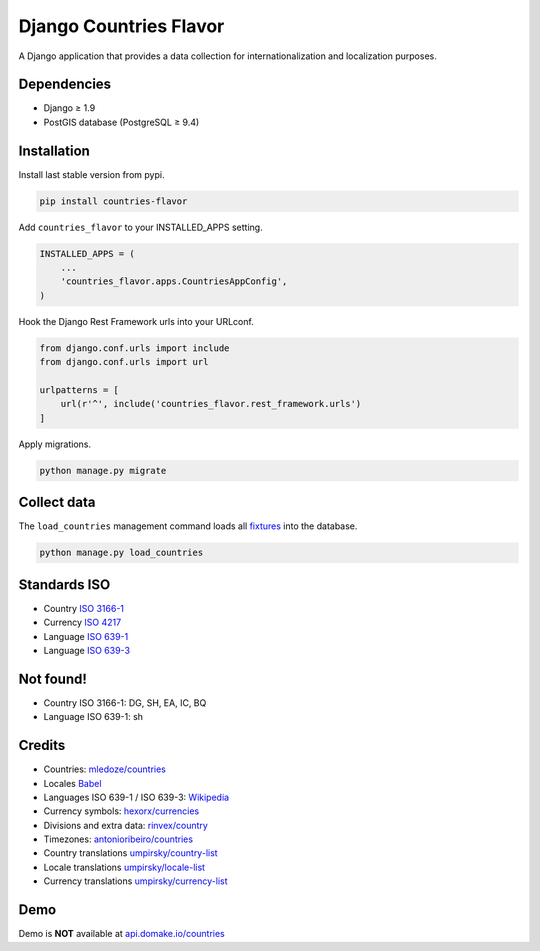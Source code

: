 Django Countries Flavor
=======================

|Pypi| |Wheel| |Build Status| |Codecov| |Code Climate|

A Django application that provides a data collection for internationalization and localization purposes.

Dependencies
------------

* Django ≥ 1.9
* PostGIS database (PostgreSQL ≥ 9.4)


Installation
------------

Install last stable version from pypi.

.. code:: sh

    pip install countries-flavor

Add ``countries_flavor`` to your INSTALLED_APPS setting.

.. code:: python

    INSTALLED_APPS = (
        ...
        'countries_flavor.apps.CountriesAppConfig',
    )

Hook the Django Rest Framework urls into your URLconf.

.. code:: python

    from django.conf.urls import include
    from django.conf.urls import url

    urlpatterns = [
        url(r'^', include('countries_flavor.rest_framework.urls')
    ]

Apply migrations.

.. code:: python

    python manage.py migrate


Collect data
------------

The ``load_countries`` management command loads all `fixtures <countries_flavor/fixtures>`__ into the database.

.. code:: sh

    python manage.py load_countries


Standards ISO
-------------

* Country `ISO 3166-1 <https://en.wikipedia.org/wiki/ISO_3166-1>`__
* Currency `ISO 4217 <https://en.wikipedia.org/wiki/ISO_4217>`__
* Language `ISO 639-1 <https://en.wikipedia.org/wiki/ISO_639-1>`__
* Language `ISO 639-3 <https://en.wikipedia.org/wiki/ISO_639-3>`__


Not found!
----------

* Country ISO 3166-1: DG, SH, EA, IC, BQ
* Language ISO 639-1: sh

Credits
-------

* Countries: `mledoze/countries <https://github.com/mledoze/countries>`__
* Locales `Babel <http://babel.pocoo.org>`__
* Languages ISO 639-1 / ISO 639-3: `Wikipedia <https://en.wikipedia.org/wiki/List_of_ISO_639-2_codes>`__
* Currency symbols: `hexorx/currencies <https://github.com/hexorx/currencies>`__
* Divisions and extra data: `rinvex/country <https://github.com/rinvex/country>`__
* Timezones: `antonioribeiro/countries <https://github.com/antonioribeiro/countries>`__
* Country translations `umpirsky/country-list <https://github.com/umpirsky/country-list>`__
* Locale translations `umpirsky/locale-list <https://github.com/umpirsky/locale-list>`__
* Currency translations `umpirsky/currency-list <https://github.com/umpirsky/currency-list>`__


Demo
----

Demo is **NOT** available at `api.domake.io/countries <http://api.domake.io/countries>`__

.. |Pypi| image:: https://img.shields.io/pypi/v/countries-flavor.svg
   :target: https://pypi.python.org/pypi/countries-flavor

.. |Wheel| image:: https://img.shields.io/pypi/wheel/countries-flavor.svg
   :target: https://pypi.python.org/pypi/countries-flavor

.. |Build Status| image:: https://travis-ci.org/flavors/countries.svg?branch=master
   :target: https://travis-ci.org/flavors/countries

.. |Codecov| image:: https://img.shields.io/codecov/c/github/flavors/countries.svg
   :target: https://codecov.io/gh/flavors/countries

.. |Code Climate| image:: https://codeclimate.com/github/flavors/countries/badges/gpa.svg
   :target: https://codeclimate.com/github/flavors/countries

